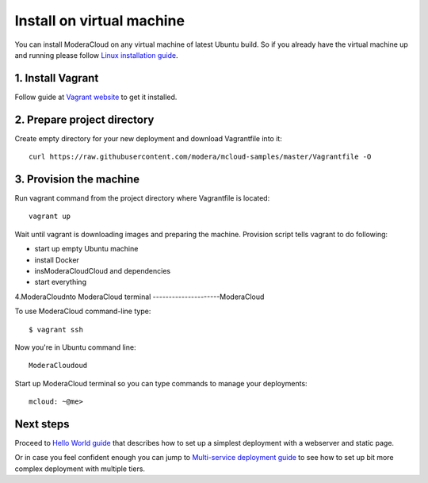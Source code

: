 

Install on virtual machine
===============================

You can install ModeraCloud on any virtual machine of latest Ubuntu build. So if you already have the virtual machine up and running please follow `Linux installation guide <start_install_linux.html>`_.

1. Install Vagrant
------------------

Follow guide at `Vagrant website <https://www.vagrantup.com>`_ to get it installed.

2. Prepare project directory
----------------------------

Create empty directory for your new deployment and download Vagrantfile into it::

    curl https://raw.githubusercontent.com/modera/mcloud-samples/master/Vagrantfile -O

3. Provision the machine
----------------------------------

Run vagrant command from the project directory where Vagrantfile is located::

    vagrant up

Wait until vagrant is downloading images and preparing the machine. Provision script tells vagrant to do following:

- start up empty Ubuntu machine
- install Docker
- insModeraCloudCloud and dependencies
- start everything

4.ModeraCloudnto ModeraCloud terminal
---------------------ModeraCloud

To use ModeraCloud command-line type::

    $ vagrant ssh

Now you're in Ubuntu command line::

   ModeraCloudoud

Start up ModeraCloud terminal so you can type commands to manage your deployments::

    mcloud: ~@me>

Next steps
----------

Proceed to `Hello World guide <start_hello.html>`_ that describes how to set up a simplest deployment with a webserver and static page.

Or in case you feel confident enough you can jump to `Multi-service deployment guide <start_multiserver.html>`_ to see how to set up bit more complex deployment with multiple tiers.
